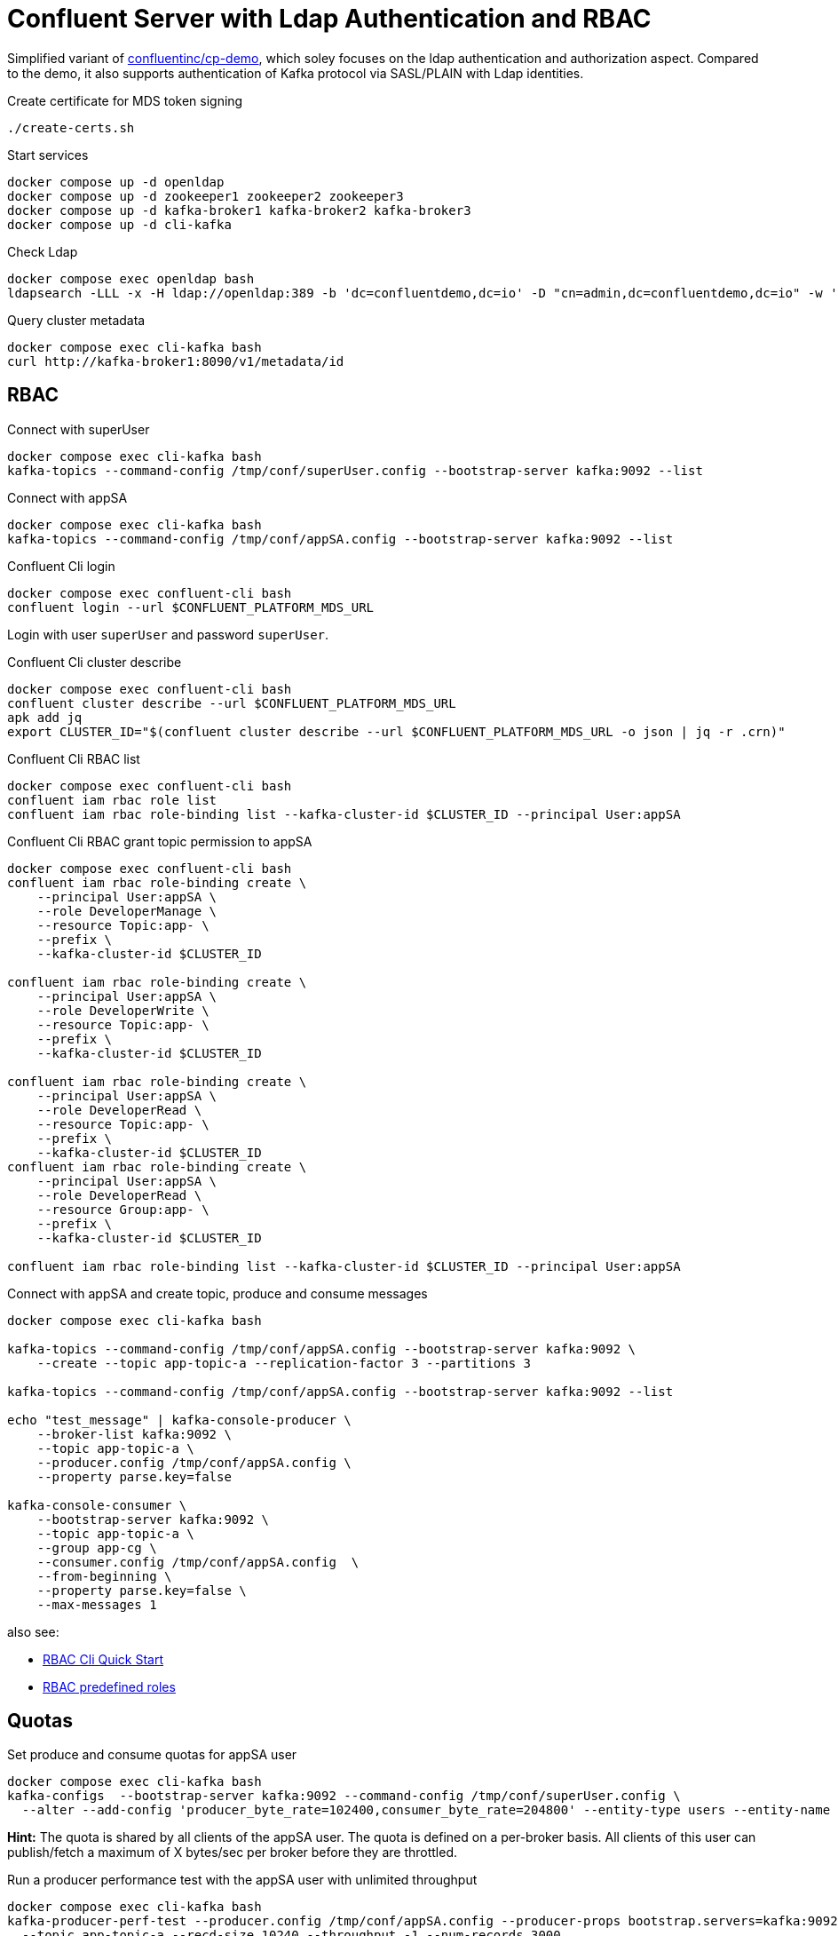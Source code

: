 = Confluent Server with Ldap Authentication and RBAC

Simplified variant of link:https://github.com/confluentinc/cp-demo[confluentinc/cp-demo], which soley focuses on the ldap authentication and authorization aspect. Compared to the demo, it also supports authentication of Kafka protocol via SASL/PLAIN with Ldap identities.

.Create certificate for MDS token signing
[source,bash]
----
./create-certs.sh
----

.Start services
[source,bash]
----
docker compose up -d openldap
docker compose up -d zookeeper1 zookeeper2 zookeeper3
docker compose up -d kafka-broker1 kafka-broker2 kafka-broker3
docker compose up -d cli-kafka
----

.Check Ldap
[source,bash]
----
docker compose exec openldap bash
ldapsearch -LLL -x -H ldap://openldap:389 -b 'dc=confluentdemo,dc=io' -D "cn=admin,dc=confluentdemo,dc=io" -w 'admin'
----

.Query cluster metadata
[source,bash]
----
docker compose exec cli-kafka bash
curl http://kafka-broker1:8090/v1/metadata/id
----

== RBAC

.Connect with superUser
[source,bash]
----
docker compose exec cli-kafka bash
kafka-topics --command-config /tmp/conf/superUser.config --bootstrap-server kafka:9092 --list
----

.Connect with appSA
[source,bash]
----
docker compose exec cli-kafka bash
kafka-topics --command-config /tmp/conf/appSA.config --bootstrap-server kafka:9092 --list
----

.Confluent Cli login
[source,bash]
----
docker compose exec confluent-cli bash
confluent login --url $CONFLUENT_PLATFORM_MDS_URL
----

Login with user `superUser` and password `superUser`.

.Confluent Cli cluster describe
[source,bash]
----
docker compose exec confluent-cli bash
confluent cluster describe --url $CONFLUENT_PLATFORM_MDS_URL
apk add jq
export CLUSTER_ID="$(confluent cluster describe --url $CONFLUENT_PLATFORM_MDS_URL -o json | jq -r .crn)"
----

.Confluent Cli RBAC list
[source,bash]
----
docker compose exec confluent-cli bash
confluent iam rbac role list
confluent iam rbac role-binding list --kafka-cluster-id $CLUSTER_ID --principal User:appSA
----

.Confluent Cli RBAC grant topic permission to appSA
[source,bash]
----
docker compose exec confluent-cli bash
confluent iam rbac role-binding create \
    --principal User:appSA \
    --role DeveloperManage \
    --resource Topic:app- \
    --prefix \
    --kafka-cluster-id $CLUSTER_ID

confluent iam rbac role-binding create \
    --principal User:appSA \
    --role DeveloperWrite \
    --resource Topic:app- \
    --prefix \
    --kafka-cluster-id $CLUSTER_ID

confluent iam rbac role-binding create \
    --principal User:appSA \
    --role DeveloperRead \
    --resource Topic:app- \
    --prefix \
    --kafka-cluster-id $CLUSTER_ID
confluent iam rbac role-binding create \
    --principal User:appSA \
    --role DeveloperRead \
    --resource Group:app- \
    --prefix \
    --kafka-cluster-id $CLUSTER_ID

confluent iam rbac role-binding list --kafka-cluster-id $CLUSTER_ID --principal User:appSA
----

.Connect with appSA and create topic, produce and consume messages
[source,bash]
----
docker compose exec cli-kafka bash

kafka-topics --command-config /tmp/conf/appSA.config --bootstrap-server kafka:9092 \
    --create --topic app-topic-a --replication-factor 3 --partitions 3

kafka-topics --command-config /tmp/conf/appSA.config --bootstrap-server kafka:9092 --list

echo "test_message" | kafka-console-producer \
    --broker-list kafka:9092 \
    --topic app-topic-a \
    --producer.config /tmp/conf/appSA.config \
    --property parse.key=false

kafka-console-consumer \
    --bootstrap-server kafka:9092 \
    --topic app-topic-a \
    --group app-cg \
    --consumer.config /tmp/conf/appSA.config  \
    --from-beginning \
    --property parse.key=false \
    --max-messages 1
----

also see:

* link:https://docs.confluent.io/platform/current/security/rbac/rbac-cli-quickstart.html[RBAC Cli Quick Start]
* link:https://docs.confluent.io/platform/current/security/rbac/rbac-predefined-roles.html[RBAC predefined roles]

== Quotas

.Set produce and consume quotas for appSA user
[source,bash]
----
docker compose exec cli-kafka bash
kafka-configs  --bootstrap-server kafka:9092 --command-config /tmp/conf/superUser.config \
  --alter --add-config 'producer_byte_rate=102400,consumer_byte_rate=204800' --entity-type users --entity-name appSA
----

*Hint:* The quota is shared by all clients of the appSA user. The quota is defined on a per-broker basis. All clients of this user can publish/fetch a maximum of X bytes/sec per broker before they are throttled.

.Run a producer performance test with the appSA user with unlimited throughput
[source,bash]
----
docker compose exec cli-kafka bash
kafka-producer-perf-test --producer.config /tmp/conf/appSA.config --producer-props bootstrap.servers=kafka:9092 client.id=appSA.perftest2 acks=all buffer.memory=1024000 \
  --topic app-topic-a --recd-size 10240 --throughput -1 --num-records 3000
----

.The producer will not be able to publish more than 30kb/sec, because it is allowed to publish 10kb per broker and we have partitions on all 3 brokers.
----
...
150 records sent, 29.7 records/sec (0.29 MB/sec)
150 records sent, 29.6 records/sec (0.29 MB/sec)
3000 records sent, 30.625995 records/sec (0.30 MB/sec)
----

.If you start two performance test at the same time, the throughput of both tests will go down to 15kb/sec, because the quota is shared by all clients of this user.
----
75 records sent, 14.8 records/sec (0.14 MB/sec)
75 records sent, 14.8 records/sec (0.14 MB/sec)
----

.Run a consumer performance test with the appSA user (requires that at least 3000 messages are in the topic)
[source,bash]
----
docker compose exec cli-kafka bash
kafka-consumer-perf-test --consumer.config /tmp/conf/appSA.config --bootstrap-server kafka:9092 \
  --group app-perftest --topic app-topic-a --messages 3000 --reporting-interval 5000 --timeout 120000
----

.The max throughput is ~600kb/sec, because the quota is 200kb and we have partitions with the same number of messages on each broker.
----
time, threadId, data.consumed.in.MB, MB.sec, data.consumed.in.nMsg, nMsg.sec, rebalance.time.ms, fetch.time.ms, fetch.MB.sec, fetch.nMsg.sec
2022-09-14 10:14:12:761, 0, 5.9277, 0.7735, 607, 79.2015, 3280, 4384, 1.3521, 138.4580
2022-09-14 10:14:17:873, 0, 8.8867, 0.5788, 910, 59.2723, 0, 5112, 0.5788, 59.2723
2022-09-14 10:14:22:999, 0, 11.8457, 0.5773, 1213, 59.1104, 0, 5126, 0.5773, 59.1104
----

also see:

* link:https://kafka.apache.org/documentation/#design_quotas[Quotas Concept]
* link:https://kafka.apache.org/documentation/#quotas[Setting Quotas]